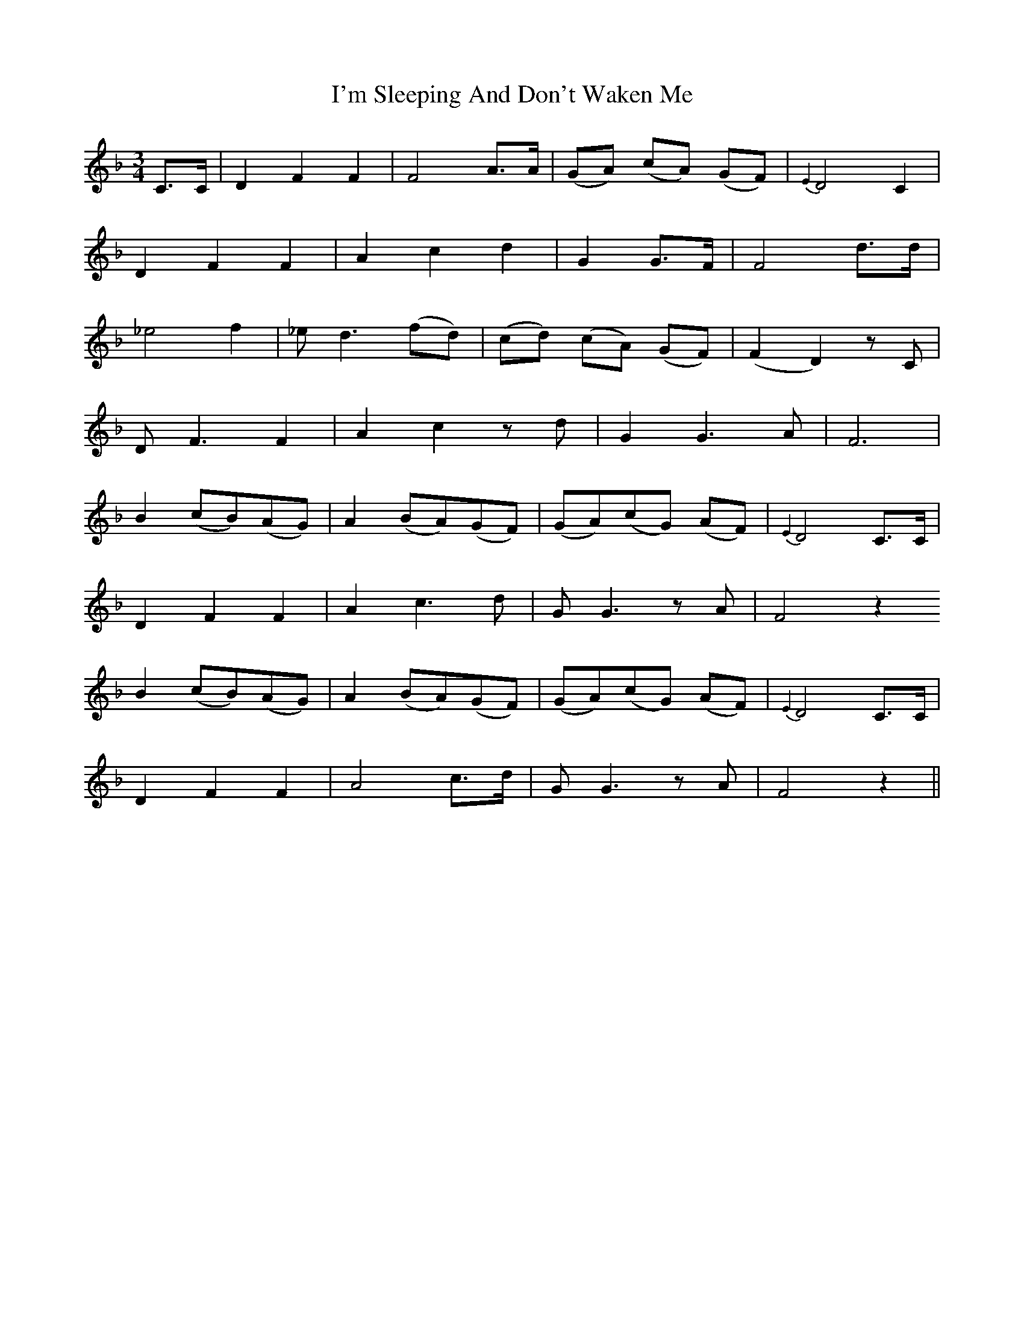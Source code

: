 X: 18694
T: I'm Sleeping And Don't Waken Me
R: waltz
M: 3/4
K: Fmajor
C>C|D2 F2 F2|F4 A>A|(GA) (cA) (GF)|{E2}D4 C2|
D2 F2 F2|A2 c2 d2|G2 G>F|F4 d>d|
_e4 f2|_e d3 (fd)|(cd) (cA) (GF)|(F2 D2) z C|
D F3 F2|A2 c2 z d|G2 G3 A|F6|
B2 (cB)(AG)|A2 (BA)(GF)|(GA)(cG) (AF)|{E2}D4 C>C|
D2 F2 F2|A2 c3 d|G G3 z A|F4 z2
B2 (cB)(AG)|A2 (BA)(GF)|(GA)(cG) (AF)|{E2}D4 C>C|
D2 F2 F2|A4 c>d|G G3 z A|F4 z2||

